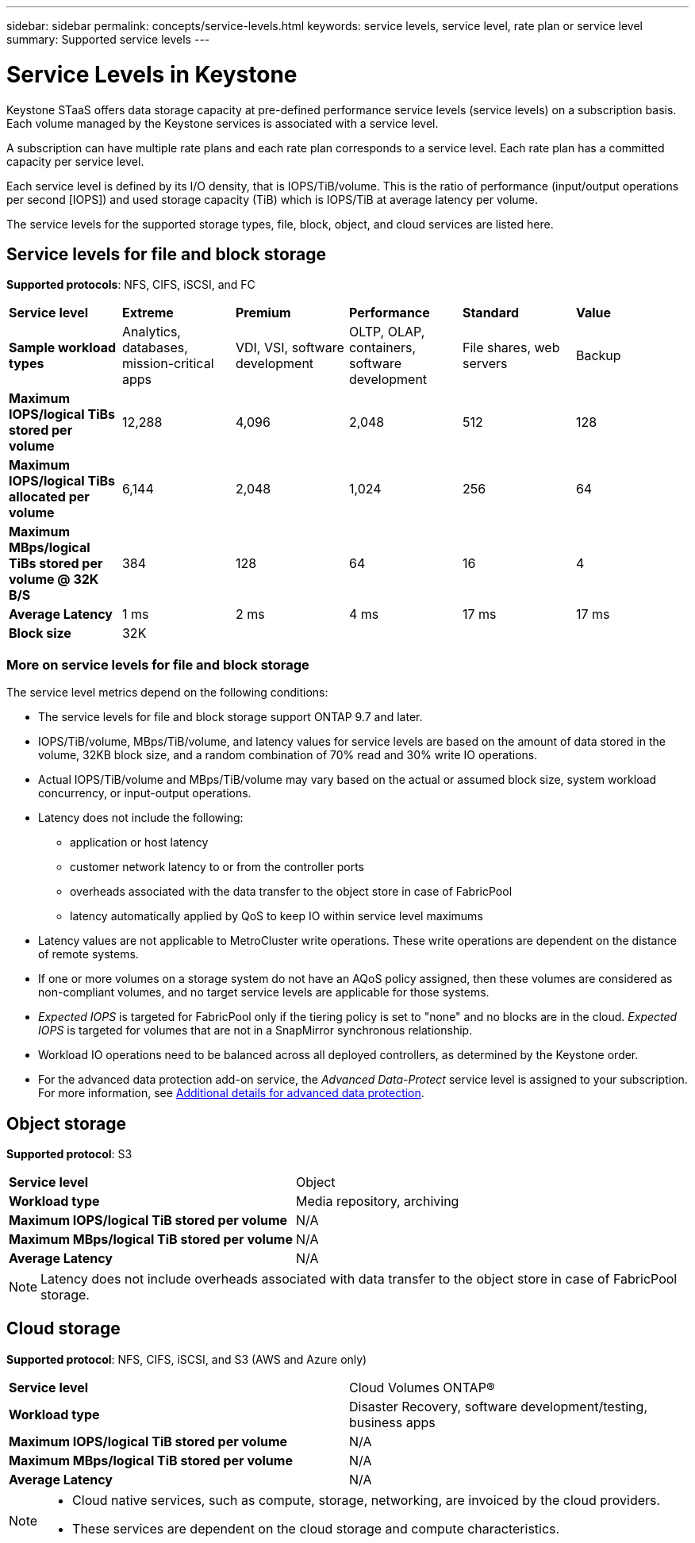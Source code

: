 ---
sidebar: sidebar
permalink: concepts/service-levels.html
keywords: service levels, service level, rate plan or service level
summary: Supported service levels
---

= Service Levels in Keystone
:hardbreaks:
:nofooter:
:icons: font
:linkattrs:
:imagesdir: ../media/

[.lead]
Keystone STaaS offers data storage capacity at pre-defined performance service levels (service levels) on a subscription basis. Each volume managed by the Keystone services is associated with a service level. 

A subscription can have multiple rate plans and each rate plan corresponds to a service level. Each rate plan has a committed capacity per service level. 

Each service level is defined by its I/O density, that is IOPS/TiB/volume. This is the ratio of performance (input/output operations per second [IOPS]) and used storage capacity (TiB) which is IOPS/TiB at average latency per volume. 

The service levels for the supported storage types, file, block, object, and cloud services are listed here.

== Service levels for file and block storage

*Supported protocols*: NFS, CIFS, iSCSI, and FC

|===
|*Service level* |*Extreme* |*Premium* | *Performance* |*Standard* |*Value*
|*Sample workload types* |Analytics, databases, mission-critical apps |VDI, VSI, software development | OLTP, OLAP, containers, software development
 |File shares, web servers |Backup
|*Maximum IOPS/logical TiBs stored per volume* |12,288 |4,096 |2,048 | 512 |128
|*Maximum IOPS/logical TiBs allocated per volume* |6,144 |2,048 |1,024 |256 |64
|*Maximum MBps/logical TiBs stored per volume @ 32K B/S* |384 |128 |64 |16 |4
|*Average Latency* |1 ms |2 ms |4 ms |17 ms |17 ms
|*Block size* 
5+|32K
|===

=== More on service levels for file and block storage

The service level metrics depend on the following conditions:

* The service levels for file and block storage support ONTAP 9.7 and later.
* IOPS/TiB/volume, MBps/TiB/volume, and latency values for service levels are based on the amount of data stored in the volume, 32KB block size, and a random combination of 70% read and 30% write IO operations.
* Actual IOPS/TiB/volume and MBps/TiB/volume may vary based on the actual or assumed block size, system workload concurrency, or input-output operations.
* Latency does not include the following: 
** application or host latency
** customer network latency to or from the controller ports
** overheads associated with the data transfer to the object store in case of FabricPool
** latency automatically applied by QoS to keep IO within service level maximums
* Latency values are not applicable to MetroCluster write operations. These write operations are dependent on the distance of remote systems.
* If one or more volumes on a storage system do not have an AQoS policy assigned, then these volumes are considered as non-compliant volumes, and no target service levels are applicable for those systems.
* _Expected IOPS_ is targeted for FabricPool only if the tiering policy is set to "none" and no blocks are in the cloud. _Expected IOPS_ is targeted for volumes that are not in a SnapMirror synchronous relationship.
* Workload IO operations need to be balanced across all deployed controllers, as determined by the Keystone order.
* For the advanced data protection add-on service, the _Advanced Data-Protect_ service level is assigned to your subscription. For more information, see link:../integrations/aiq-keystone-details.html#additional-details-for-advanced-data-protection[Additional details for advanced data protection].

== Object storage
*Supported protocol*: S3

|===
|*Service level* | Object
|*Workload type* |Media repository, archiving
|*Maximum IOPS/logical TiB stored per volume*
|N/A
|*Maximum MBps/logical TiB stored per volume* |N/A
|*Average Latency* |N/A

|===

[NOTE]
Latency does not include overheads associated with data transfer to the object store in case of FabricPool storage.

== Cloud storage
*Supported protocol*: NFS, CIFS, iSCSI, and S3 (AWS and Azure only)

|===
|*Service level* | Cloud Volumes ONTAP®
|*Workload type* |Disaster Recovery, software development/testing, business apps
|*Maximum IOPS/logical TiB stored per volume*
|N/A
|*Maximum MBps/logical TiB stored per volume* |N/A
|*Average Latency* |N/A

|===

[NOTE]
====
- Cloud native services, such as compute, storage, networking, are invoiced by the cloud providers.
- These services are dependent on the cloud storage and compute characteristics.
====

